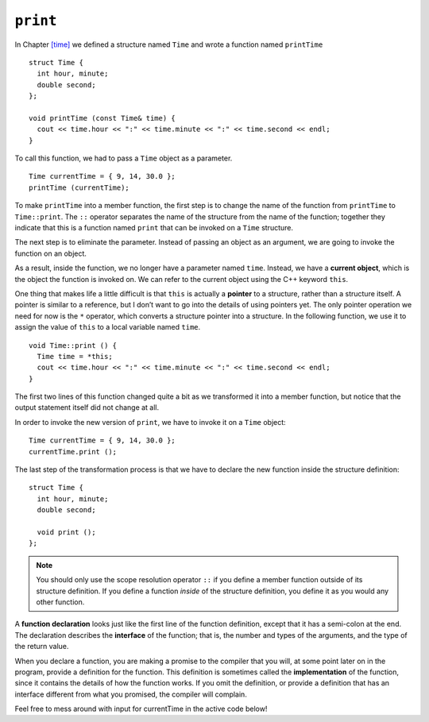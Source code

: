﻿``print``
---------

In Chapter `[time] <#time>`__ we defined a structure named ``Time`` and
wrote a function named ``printTime``

::

   struct Time {
     int hour, minute;
     double second;
   };

   void printTime (const Time& time) {
     cout << time.hour << ":" << time.minute << ":" << time.second << endl;
   }

To call this function, we had to pass a ``Time`` object as a parameter.

::

     Time currentTime = { 9, 14, 30.0 };
     printTime (currentTime);

To make ``printTime`` into a member function, the first step is to
change the name of the function from ``printTime`` to ``Time::print``.
The ``::`` operator separates the name of the structure from the name of
the function; together they indicate that this is a function named
``print`` that can be invoked on a ``Time`` structure.

The next step is to eliminate the parameter. Instead of passing an
object as an argument, we are going to invoke the function on an object.

As a result, inside the function, we no longer have a parameter named
``time``. Instead, we have a **current object**, which is the object the
function is invoked on. We can refer to the current object using the C++
keyword ``this``.

One thing that makes life a little difficult is that ``this`` is
actually a **pointer** to a structure, rather than a structure itself. A
pointer is similar to a reference, but I don’t want to go into the
details of using pointers yet. The only pointer operation we need for
now is the ``*`` operator, which converts a structure pointer into a
structure. In the following function, we use it to assign the value of
``this`` to a local variable named ``time``.

::

   void Time::print () {
     Time time = *this;
     cout << time.hour << ":" << time.minute << ":" << time.second << endl;
   }

The first two lines of this function changed quite a bit as we
transformed it into a member function, but notice that the output
statement itself did not change at all.

In order to invoke the new version of ``print``, we have to invoke it on
a ``Time`` object:

::

     Time currentTime = { 9, 14, 30.0 };
     currentTime.print ();

The last step of the transformation process is that we have to declare
the new function inside the structure definition:

::

   struct Time {
     int hour, minute;
     double second;

     void print ();
   };

.. note::
   You should only use the scope resolution operator ``::`` if you define a
   member function outside of its structure definition.  If you define a function
   *inside* of the structure definition, you define it as you would any other 
   function.

A **function declaration** looks just like the first line of the
function definition, except that it has a semi-colon at the end. The
declaration describes the **interface** of the function; that is, the
number and types of the arguments, and the type of the return value.

When you declare a function, you are making a promise to the compiler
that you will, at some point later on in the program, provide a
definition for the function. This definition is sometimes called the
**implementation** of the function, since it contains the details of how
the function works. If you omit the definition, or provide a definition
that has an interface different from what you promised, the compiler
will complain.

Feel free to mess around with input for currentTime in the active code below!

.. activecode:: 11_2
   :language: cpp

   #include <iostream>
   using namespace std;

   struct Time {
     int hour, minute;
     double second;

     void print ();
   };

   int main() {
     Time currentTime = { 9, 14, 30.0 };
     currentTime.print ();
   }

   ====
   void Time::print () {
     cout << hour << ":" << minute << ":" << second << endl;
   }

.. fillintheblank:: question11_2_1

    What keyword do we use to refer to the current object?

    - :([Tt]his|THIS): Correct! But be careful: this is actually a pointer to the current object!
      :.*: Incorrect!

.. mchoice:: question11_2_2
   :multiple_answers:
   :answer_a: change the name of the function to Dog::bark
   :answer_b: remove the Dog parameter
   :answer_c: operate on the current Dog object by using *this
   :answer_d: declare the function inside of the Dog structure definition
   :correct: b,c,d
   :feedback_a: Incorrect! You don't need to rename the function unless you define it outside of the structure definition.
   :feedback_b: Correct! We no longer need to pass a Dog as an argument, since we are going to be invoking the function on a Dog object.
   :feedback_c: Correct! To get the current object, we need to dereference the this pointer using *.
   :feedback_d: Correct! Member functions are declared inside of structure definitions.

   We have a free-standing function called **dog_bark** which takes a **Dog** object as a parameter.  What step(s) do we need to take to convert ``dog_bark(const Dog& dog)`` to a member function of the ``Dog`` class?
